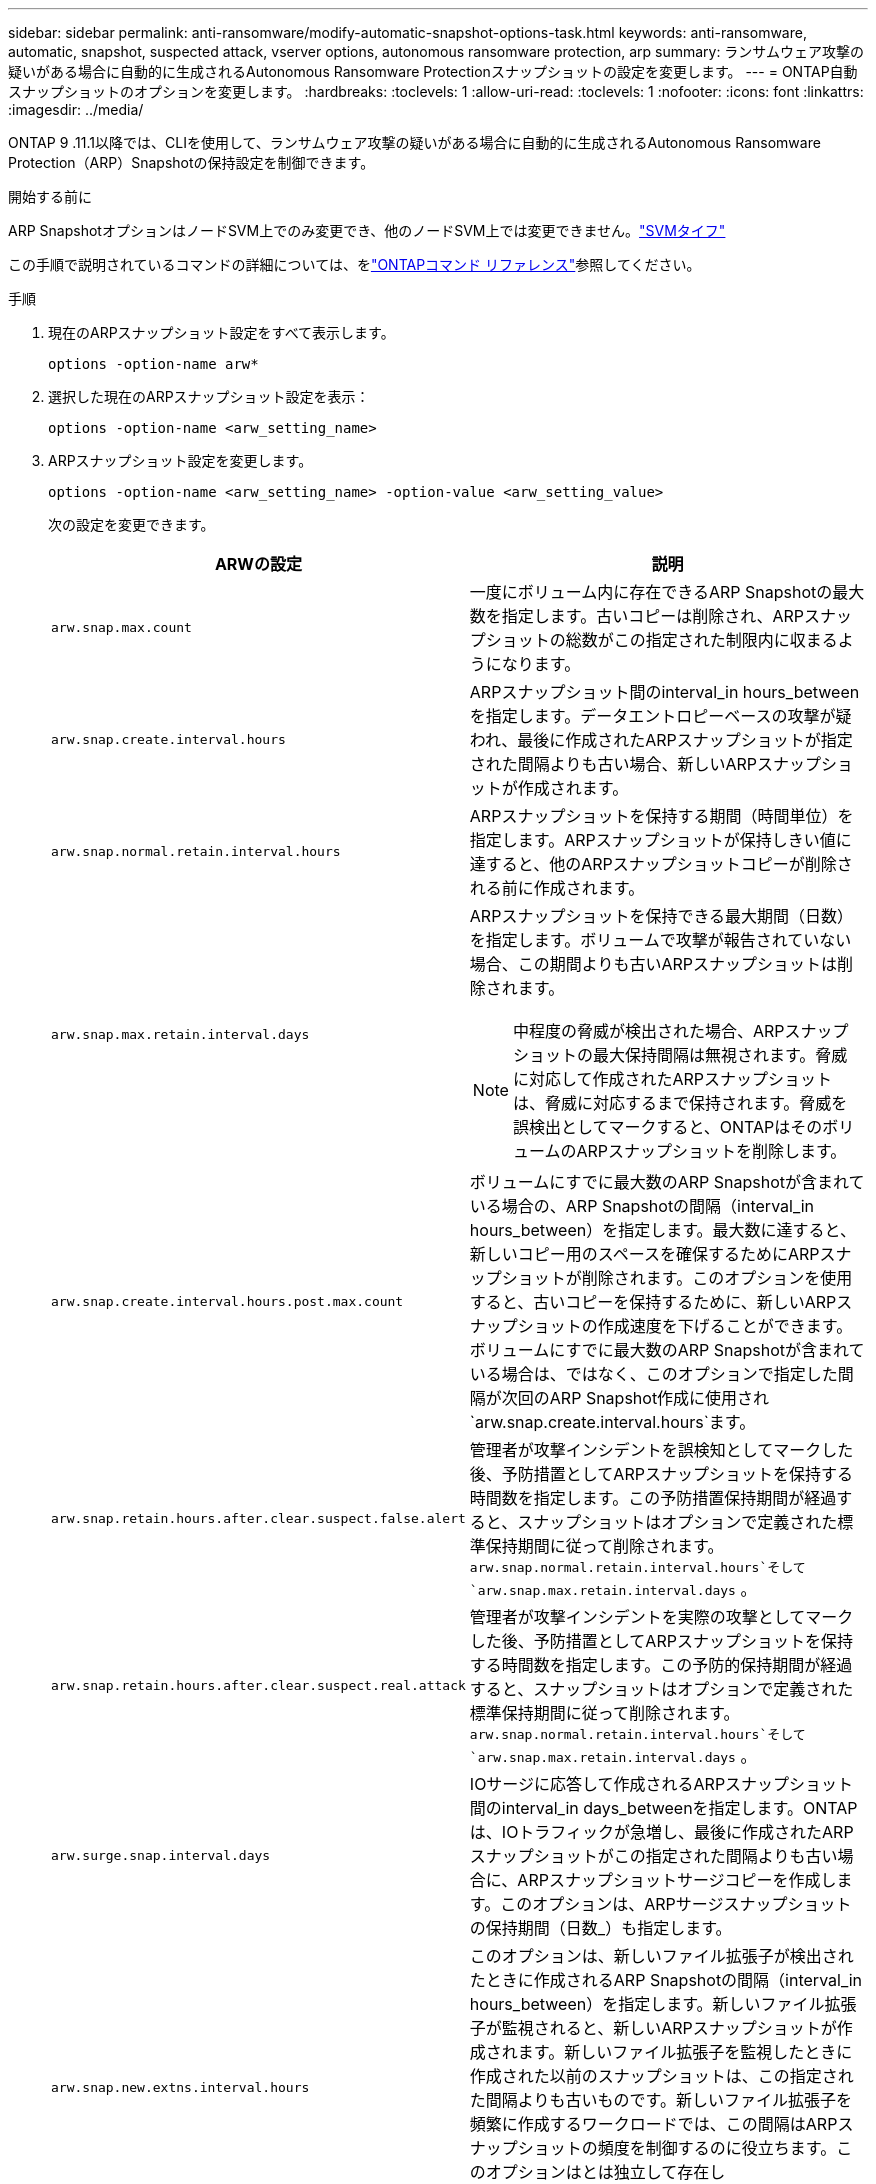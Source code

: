 ---
sidebar: sidebar 
permalink: anti-ransomware/modify-automatic-snapshot-options-task.html 
keywords: anti-ransomware, automatic, snapshot, suspected attack, vserver options, autonomous ransomware protection, arp 
summary: ランサムウェア攻撃の疑いがある場合に自動的に生成されるAutonomous Ransomware Protectionスナップショットの設定を変更します。 
---
= ONTAP自動スナップショットのオプションを変更します。
:hardbreaks:
:toclevels: 1
:allow-uri-read: 
:toclevels: 1
:nofooter: 
:icons: font
:linkattrs: 
:imagesdir: ../media/


[role="lead"]
ONTAP 9 .11.1以降では、CLIを使用して、ランサムウェア攻撃の疑いがある場合に自動的に生成されるAutonomous Ransomware Protection（ARP）Snapshotの保持設定を制御できます。

.開始する前に
ARP SnapshotオプションはノードSVM上でのみ変更でき、他のノードSVM上では変更できません。link:../system-admin/types-svms-concept.html["SVMタイフ"]

この手順で説明されているコマンドの詳細については、をlink:https://docs.netapp.com/us-en/ontap-cli/["ONTAPコマンド リファレンス"^]参照してください。

.手順
. 現在のARPスナップショット設定をすべて表示します。
+
[source, cli]
----
options -option-name arw*
----
. 選択した現在のARPスナップショット設定を表示：
+
[source, cli]
----
options -option-name <arw_setting_name>
----
. ARPスナップショット設定を変更します。
+
[source, cli]
----
options -option-name <arw_setting_name> -option-value <arw_setting_value>
----
+
次の設定を変更できます。

+
[cols="1,3"]
|===
| ARWの設定 | 説明 


| `arw.snap.max.count`  a| 
一度にボリューム内に存在できるARP Snapshotの最大数を指定します。古いコピーは削除され、ARPスナップショットの総数がこの指定された制限内に収まるようになります。



| `arw.snap.create.interval.hours`  a| 
ARPスナップショット間のinterval_in hours_betweenを指定します。データエントロピーベースの攻撃が疑われ、最後に作成されたARPスナップショットが指定された間隔よりも古い場合、新しいARPスナップショットが作成されます。



| `arw.snap.normal.retain.interval.hours`  a| 
ARPスナップショットを保持する期間（時間単位）を指定します。ARPスナップショットが保持しきい値に達すると、他のARPスナップショットコピーが削除される前に作成されます。



| `arw.snap.max.retain.interval.days`  a| 
ARPスナップショットを保持できる最大期間（日数）を指定します。ボリュームで攻撃が報告されていない場合、この期間よりも古いARPスナップショットは削除されます。


NOTE: 中程度の脅威が検出された場合、ARPスナップショットの最大保持間隔は無視されます。脅威に対応して作成されたARPスナップショットは、脅威に対応するまで保持されます。脅威を誤検出としてマークすると、ONTAPはそのボリュームのARPスナップショットを削除します。



| `arw.snap.create.interval.hours.post.max.count`  a| 
ボリュームにすでに最大数のARP Snapshotが含まれている場合の、ARP Snapshotの間隔（interval_in hours_between）を指定します。最大数に達すると、新しいコピー用のスペースを確保するためにARPスナップショットが削除されます。このオプションを使用すると、古いコピーを保持するために、新しいARPスナップショットの作成速度を下げることができます。ボリュームにすでに最大数のARP Snapshotが含まれている場合は、ではなく、このオプションで指定した間隔が次回のARP Snapshot作成に使用され `arw.snap.create.interval.hours`ます。



| `arw.snap.retain.hours.after.clear.suspect.false.alert` | 管理者が攻撃インシデントを誤検知としてマークした後、予防措置としてARPスナップショットを保持する時間数を指定します。この予防措置保持期間が経過すると、スナップショットはオプションで定義された標準保持期間に従って削除されます。  `arw.snap.normal.retain.interval.hours`そして `arw.snap.max.retain.interval.days` 。 


| `arw.snap.retain.hours.after.clear.suspect.real.attack` | 管理者が攻撃インシデントを実際の攻撃としてマークした後、予防措置としてARPスナップショットを保持する時間数を指定します。この予防的保持期間が経過すると、スナップショットはオプションで定義された標準保持期間に従って削除されます。  `arw.snap.normal.retain.interval.hours`そして `arw.snap.max.retain.interval.days` 。 


| `arw.surge.snap.interval.days`  a| 
IOサージに応答して作成されるARPスナップショット間のinterval_in days_betweenを指定します。ONTAPは、IOトラフィックが急増し、最後に作成されたARPスナップショットがこの指定された間隔よりも古い場合に、ARPスナップショットサージコピーを作成します。このオプションは、ARPサージスナップショットの保持期間（日数_）も指定します。



| `arw.snap.new.extns.interval.hours`  a| 
このオプションは、新しいファイル拡張子が検出されたときに作成されるARP Snapshotの間隔（interval_in hours_between）を指定します。新しいファイル拡張子が監視されると、新しいARPスナップショットが作成されます。新しいファイル拡張子を監視したときに作成された以前のスナップショットは、この指定された間隔よりも古いものです。新しいファイル拡張子を頻繁に作成するワークロードでは、この間隔はARPスナップショットの頻度を制御するのに役立ちます。このオプションはとは独立して存在し `arw.snap.create.interval.hours`、データエントロピーベースのARPスナップショットの間隔を指定します。

|===

